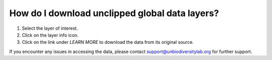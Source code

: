 How do I download unclipped global data layers?
===============================================

.. figure:: /images/gifs/17_download_global_data.gif
   :align: center


#. Select the layer of interest.
#. Click on the layer info icon.
#. Click on the link under *LEARN MORE*  to download the data from its original source. 

If you encounter any issues in accessing the data, please contact support@unbiodiversitylab.org for further support.
